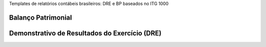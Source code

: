 Templates de relatórios contábeis brasileiros: DRE e BP baseados no ITG 1000

Balanço Patrimonial
-------------------

.. image:: /l10n_br_mis_report/static/description/bp.png
   :alt: BP

Demonstrativo de Resultados do Exercício (DRE)
----------------------------------------------

.. image:: l10n_br_mis_report/static/description/dre.png
   :alt: DRE

